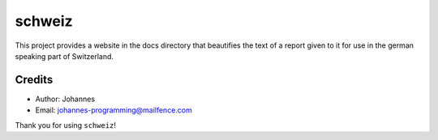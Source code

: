 =======
schweiz
=======

This project provides a website in the docs directory that beautifies the text of a report given to it for use in the german speaking part of Switzerland.

Credits
-------

* Author: Johannes
* Email: `johannes-programming@mailfence.com <mailto:johannes-programming@mailfence.com>`_

Thank you for using ``schweiz``!